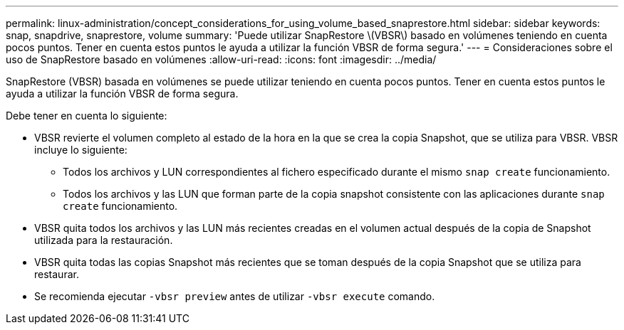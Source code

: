 ---
permalink: linux-administration/concept_considerations_for_using_volume_based_snaprestore.html 
sidebar: sidebar 
keywords: snap, snapdrive, snaprestore, volume 
summary: 'Puede utilizar SnapRestore \(VBSR\) basado en volúmenes teniendo en cuenta pocos puntos. Tener en cuenta estos puntos le ayuda a utilizar la función VBSR de forma segura.' 
---
= Consideraciones sobre el uso de SnapRestore basado en volúmenes
:allow-uri-read: 
:icons: font
:imagesdir: ../media/


[role="lead"]
SnapRestore (VBSR) basada en volúmenes se puede utilizar teniendo en cuenta pocos puntos. Tener en cuenta estos puntos le ayuda a utilizar la función VBSR de forma segura.

Debe tener en cuenta lo siguiente:

* VBSR revierte el volumen completo al estado de la hora en la que se crea la copia Snapshot, que se utiliza para VBSR. VBSR incluye lo siguiente:
+
** Todos los archivos y LUN correspondientes al fichero especificado durante el mismo `snap create` funcionamiento.
** Todos los archivos y las LUN que forman parte de la copia snapshot consistente con las aplicaciones durante `snap create` funcionamiento.


* VBSR quita todos los archivos y las LUN más recientes creadas en el volumen actual después de la copia de Snapshot utilizada para la restauración.
* VBSR quita todas las copias Snapshot más recientes que se toman después de la copia Snapshot que se utiliza para restaurar.
* Se recomienda ejecutar `-vbsr preview` antes de utilizar `-vbsr execute` comando.

